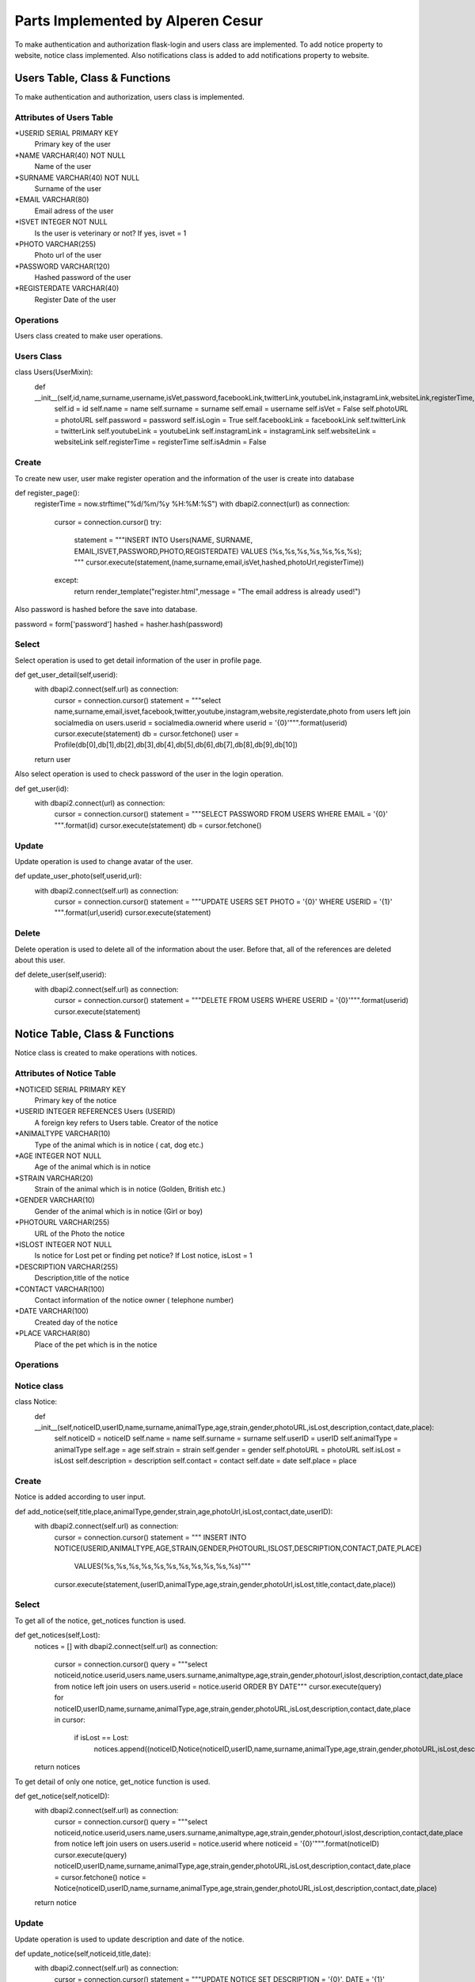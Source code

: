 Parts Implemented by Alperen Cesur
===============================
To make authentication and authorization flask-login and users class are implemented. To add notice property to website, notice class implemented. Also notifications class is added to add notifications property to website.

Users Table, Class & Functions
-------------------------------------

To make authentication and authorization, users class is implemented.

Attributes of Users Table
^^^^^^^^^^^^^^^^^^^^^^^^^^^^^^^^

*USERID SERIAL PRIMARY KEY
      Primary key of the user
*NAME VARCHAR(40) NOT NULL
      Name of the user
*SURNAME VARCHAR(40) NOT NULL
      Surname of the user
*EMAIL VARCHAR(80)
      Email adress of the user
*ISVET INTEGER NOT NULL
      Is the user is veterinary or not? If yes, isvet = 1
*PHOTO VARCHAR(255)
      Photo url of the user
*PASSWORD VARCHAR(120)
      Hashed password of the user
*REGISTERDATE VARCHAR(40)
      Register Date of the user


Operations
^^^^^^^^^^

Users class created to make user operations.

Users Class
^^^^^^^^^^^
.. code-block:: python
class Users(UserMixin):
    def __init__(self,id,name,surname,username,isVet,password,facebookLink,twitterLink,youtubeLink,instagramLink,websiteLink,registerTime,photoURL):
        self.id = id
        self.name = name
        self.surname = surname
        self.email = username
        self.isVet = False
        self.photoURL = photoURL
        self.password = password
        self.isLogin = True
        self.facebookLink = facebookLink
        self.twitterLink = twitterLink
        self.youtubeLink = youtubeLink
        self.instagramLink = instagramLink
        self.websiteLink = websiteLink
        self.registerTime = registerTime
        self.isAdmin = False

Create
^^^^^^^^

To create new user, user make register operation and the information of the user is create into database

.. code-block:: python
def register_page():
   registerTime = now.strftime("%d/%m/%y %H:%M:%S")
   with dbapi2.connect(url) as connection:
        cursor = connection.cursor()
        try:
           statement = """INSERT INTO Users(NAME, SURNAME, EMAIL,ISVET,PASSWORD,PHOTO,REGISTERDATE)
           VALUES (%s,%s,%s,%s,%s,%s,%s); """
           cursor.execute(statement,(name,surname,email,isVet,hashed,photoUrl,registerTime))
        except:
           return render_template("register.html",message = "The email address is already used!")


Also password is hashed before the save into database.

.. code-block:: python
password = form['password']
hashed = hasher.hash(password)



Select
^^^^^^^^^^^
Select operation is used to get detail information of the user in profile page.

.. code-block:: python
def get_user_detail(self,userid):
   with dbapi2.connect(self.url) as connection:
      cursor = connection.cursor()
      statement = """select name,surname,email,isvet,facebook,twitter,youtube,instagram,website,registerdate,photo from users left join socialmedia on users.userid = socialmedia.ownerid where userid = '{0}'""".format(userid)
      cursor.execute(statement)
      db = cursor.fetchone()
      user = Profile(db[0],db[1],db[2],db[3],db[4],db[5],db[6],db[7],db[8],db[9],db[10])
   return user


Also select operation is used to check password of the user in the login operation.

.. code-block:: python
def get_user(id):
   with dbapi2.connect(url) as connection:
      cursor = connection.cursor()
      statement = """SELECT PASSWORD FROM USERS WHERE EMAIL = '{0}' """.format(id)
      cursor.execute(statement)
      db = cursor.fetchone()


Update
^^^^^^^^^^^

Update operation is used to change avatar of the user.

.. code-block:: python
def update_user_photo(self,userid,url):
   with dbapi2.connect(self.url) as connection:
      cursor = connection.cursor()
      statement = """UPDATE USERS SET PHOTO = '{0}' WHERE USERID = '{1}' """.format(url,userid)
      cursor.execute(statement)

Delete
^^^^^^^^^^^^
Delete operation is used to delete all of the information about the user. Before that, all of the references are deleted about this user.

.. code-block:: python
def delete_user(self,userid):
   with dbapi2.connect(self.url) as connection:
      cursor = connection.cursor()
      statement = """DELETE FROM USERS WHERE USERID = '{0}'""".format(userid)
      cursor.execute(statement)



Notice Table, Class & Functions
-------------------------------------

Notice class is created to make operations with notices.

Attributes of Notice Table
^^^^^^^^^^^^^^^^^^^^^^^^^^^^^^^^

*NOTICEID SERIAL PRIMARY KEY
   Primary key of the notice
*USERID INTEGER REFERENCES Users (USERID)
   A foreign key refers to Users table. Creator of the notice
*ANIMALTYPE VARCHAR(10)
   Type of the animal which is in notice ( cat, dog etc.)
*AGE INTEGER NOT NULL
   Age of the animal which is in notice
*STRAIN VARCHAR(20)
   Strain of the animal which is in notice (Golden, British etc.)
*GENDER VARCHAR(10)
   Gender of the animal which is in notice (Girl or boy)
*PHOTOURL VARCHAR(255)
   URL of the Photo the notice
*ISLOST INTEGER NOT NULL
   Is notice for Lost pet or finding pet notice? If Lost notice, isLost = 1
*DESCRIPTION VARCHAR(255)
   Description,title of the notice
*CONTACT VARCHAR(100)
   Contact information of the notice owner ( telephone number)
*DATE VARCHAR(100)
   Created day of the notice
*PLACE VARCHAR(80)
   Place of the pet which is in the notice



Operations
^^^^^^^^^^

Notice class
^^^^^^^^^^^^^

.. code-block:: python
class Notice:
   def __init__(self,noticeID,userID,name,surname,animalType,age,strain,gender,photoURL,isLost,description,contact,date,place):
      self.noticeID = noticeID
      self.name = name
      self.surname = surname
      self.userID = userID
      self.animalType = animalType
      self.age = age
      self.strain = strain
      self.gender = gender
      self.photoURL = photoURL
      self.isLost = isLost
      self.description = description
      self.contact = contact
      self.date = date
      self.place = place


Create
^^^^^^^^^^
Notice is added according to user input.

.. code-block:: python

def add_notice(self,title,place,animalType,gender,strain,age,photoUrl,isLost,contact,date,userID):
   with dbapi2.connect(self.url) as connection:
      cursor = connection.cursor()
      statement = """ INSERT INTO NOTICE(USERID,ANIMALTYPE,AGE,STRAIN,GENDER,PHOTOURL,ISLOST,DESCRIPTION,CONTACT,DATE,PLACE)
                         VALUES(%s,%s,%s,%s,%s,%s,%s,%s,%s,%s,%s)"""
      cursor.execute(statement,(userID,animalType,age,strain,gender,photoUrl,isLost,title,contact,date,place))

Select
^^^^^^^^^

To get all of the notice, get_notices function is used.

.. code-block:: python

def get_notices(self,Lost):
   notices = []
   with dbapi2.connect(self.url) as connection:
      cursor = connection.cursor()
      query = """select noticeid,notice.userid,users.name,users.surname,animaltype,age,strain,gender,photourl,islost,description,contact,date,place from notice left join users on users.userid = notice.userid ORDER BY DATE"""
      cursor.execute(query)
      for noticeID,userID,name,surname,animalType,age,strain,gender,photoURL,isLost,description,contact,date,place in cursor:
         if isLost == Lost:
            notices.append((noticeID,Notice(noticeID,userID,name,surname,animalType,age,strain,gender,photoURL,isLost,description,contact,date,place)))
   return notices


To get detail of only one notice, get_notice function is used.

.. code-block:: python

def get_notice(self,noticeID):
   with dbapi2.connect(self.url) as connection:
      cursor = connection.cursor()
      query = """select noticeid,notice.userid,users.name,users.surname,animaltype,age,strain,gender,photourl,islost,description,contact,date,place from notice left join users on users.userid = notice.userid where noticeid = '{0}'""".format(noticeID)
      cursor.execute(query)
      noticeID,userID,name,surname,animalType,age,strain,gender,photoURL,isLost,description,contact,date,place = cursor.fetchone()
      notice = Notice(noticeID,userID,name,surname,animalType,age,strain,gender,photoURL,isLost,description,contact,date,place)
   return notice

Update
^^^^^^^^

Update operation is used to update description and date of the notice.

.. code-block:: python

def update_notice(self,noticeid,title,date):
   with dbapi2.connect(self.url) as connection:
      cursor = connection.cursor()
      statement = """UPDATE NOTICE SET DESCRIPTION = '{0}', DATE = '{1}' WHERE NOTICEID = '{2}' """.format(title,date,noticeid)
      cursor.execute(statement)

Delete
^^^^^^^^^
Before the delete user, notices of the user are deleted.

.. code-block:: python
def delete_notices(self,userid):
   with dbapi2.connect(self.url) as connection:
      cursor = connection.cursor()
      statement = """DELETE FROM NOTICE WHERE USERID = '{0}'""".format(userid)
      cursor.execute(statement)


Notification Table, Class & Functions
-------------------------------------


Attributes of Notification Table
^^^^^^^^^^^^^^^^^^^^^^^^^^^^^^^^

*NOTIFICATIONID SERIAL PRIMARY KEY
   Primary key of the notification.
*USERID INTEGER REFERENCES USERS(USERID)
   A foreign key refers to Users table. This user who is the make action.
*OWNERID INTEGER REFERENCES USERS(USERID)
   A foreign key refers to Users table. This user owner of the notification
*CONTENT VARCHAR(200)
   If the notification type is comment,  content of comment is Held in here.
*POSTTYPE INTEGER NOT NULL
   Type of the post.  0:Blog, 1:Patigram, 3:Notice
*NOTIFICATIONTIME VARCHAR(20) NOT NULL
   Time of the notification
*NOTTYPE INTEGER NOT NULL
   Type of notification. 0:Like, 1:Comment, 2:Add, 3:Delete
*ISSEEN INTEGER DEFAULT 0
   Is the notification seen from the user?


Operations
^^^^^^^^^^

Notification class created to make notification operations.

Notification Class
^^^^^^^^^^^^^^^^^^^

.. code-block:: python
class Notificition:
   def __init__(self,notificationID,userName,userSurname,postTitle,notificationType,notificationTime,isSeen,postType,description,content):
      self.notificitionID = notificationID
      self.userName = userName
      self.userSurname = userSurname
      self.postTitle = postTitle
      self.notificationType = notificationType    #0:Begeni, 1:Yorum, 2:Eklendi, 3:Silindi
      self.notificationTime = notificationTime
      self.isSeen = isSeen
      self.postType = postType    #0:Blog, 1:Patigram, 2:Forum, 3:Ilan
      self.description = description
      self.content = content

Create
^^^^^^^
To add notification add_notification is used.

.. code-block:: python
def add_notification(self,postType,postTitle,notType,userID,ownerID,content,time):
   with dbapi2.connect(self.url) as connection:
      cursor = connection.cursor()
      statement = """ INSERT INTO NOTIFICATION(TITLE,NOTIFICATIONTIME,USERID,OWNERID,POSTTYPE,NOTTYPE,CONTENT)
                        VALUES(%s,%s,%s,%s,%s,%s,%s)"""
      cursor.execute(statement,(postTitle,time,userID,ownerID,postType,notType,content))

Select
^^^^^^^

To get all notifications of the logined user, get_notifications function is user.

.. code-block:: python
def get_notifications(self):
   notifications = []
   with dbapi2.connect(self.url) as connection:
      cursor = connection.cursor()
      query = """SELECT NOTIFICATION.NOTIFICATIONID,USERS.NAME, USERS.SURNAME, NOTIFICATION.POSTTYPE, NOTIFICATION.NOTIFICATIONTIME, NOTIFICATION.ISSEEN,NOTIFICATION.CONTENT, NOTIFICATION.NOTTYPE,NOTIFICATION.TITLE FROM NOTIFICATION LEFT JOIN USERS ON NOTIFICATION.USERID = USERS.USERID WHERE NOTIFICATION.OWNERID = {0} ORDER BY NOTIFICATIONTIME""".format(session['user_id'])
      cursor.execute(query)
      for notificationID,name,surname,postType,notificationTime,isSeen,content,notType,title in cursor:
         if postType == 1: #Patigram
            if notType == 3:
               title = ""
            else:
               if notType == 0:
                  description = """Your Patigram Post named "{0}" is liked by {1} {2}.""".format(title,name,surname)
               elif notType == 1:
                  description = """Your Patigram Post named "{0}" is commented by {1} {2}.""".format(title,name,surname)
               elif notType == 2:
                  description = """Your Patigram Post named "{0}" is shared successfully.""".format(title)
               else:
                  description = """Your Patigram Post named "{0}" is deleted successfully.""".format(title)
         if postType == 3: #Notice
            description = """Your Notice named "{0}" is shared successfully""".format(title)
         if postType == 0: #Blog
            if notType == 0:
               description = """Your blog named "{0}" is liked by {1} {2}.""".format(title,name,surname)
            elif notType == 2:
               description = """Your blog named "{0}" is shared successfully.""".format(title)
         notifications.append((notificationID,Notificition(notificationID,name,surname,title,notType,notificationTime,isSeen,postType,description,content)))
   return notifications


Update
^^^^^^^

After user see the notifications, all of IsSeen attributes updated to 1 of user's notifications.

.. code-block:: python
def notification_seen(self,userid):
   with dbapi2.connect(self.url) as connection:
      cursor = connection.cursor()
      statement = """UPDATE NOTIFICATION SET ISSEEN = 1  WHERE OWNERID = '{0}' """.format(userid)
      cursor.execute(statement)


Delete
^^^^^^^^
Before deleting user, all of the notifications of the user is deleted.

.. code-block:: python
def delete_notifications(self,userid):
   with dbapi2.connect(self.url) as connection:
      cursor = connection.cursor()
      statement = """DELETE FROM NOTIFICATION WHERE OWNERID = '{0}' OR USERID = '{0}'""".format(userid)
      cursor.execute(statement)
